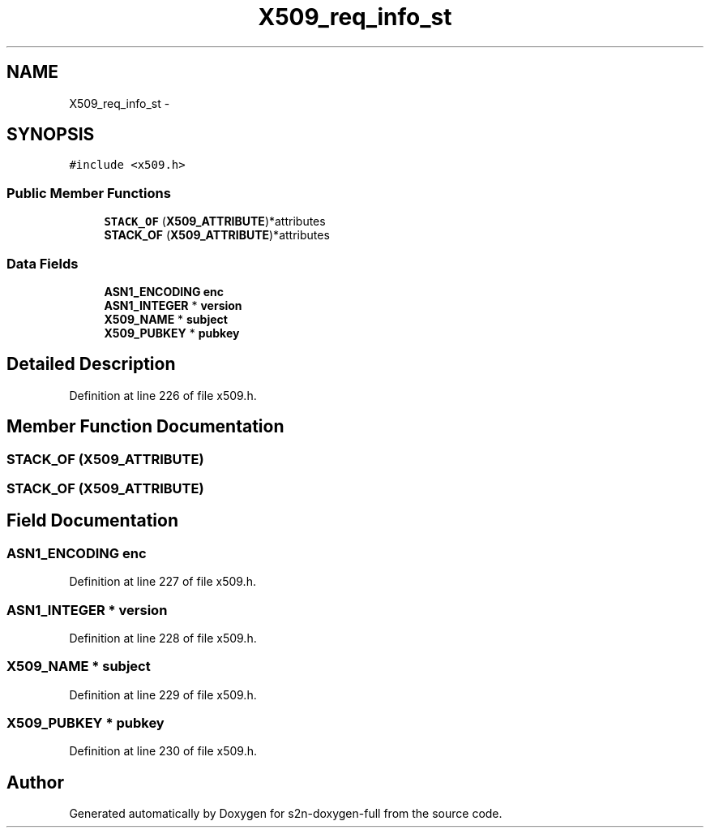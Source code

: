 .TH "X509_req_info_st" 3 "Fri Aug 19 2016" "s2n-doxygen-full" \" -*- nroff -*-
.ad l
.nh
.SH NAME
X509_req_info_st \- 
.SH SYNOPSIS
.br
.PP
.PP
\fC#include <x509\&.h>\fP
.SS "Public Member Functions"

.in +1c
.ti -1c
.RI "\fBSTACK_OF\fP (\fBX509_ATTRIBUTE\fP)*attributes"
.br
.ti -1c
.RI "\fBSTACK_OF\fP (\fBX509_ATTRIBUTE\fP)*attributes"
.br
.in -1c
.SS "Data Fields"

.in +1c
.ti -1c
.RI "\fBASN1_ENCODING\fP \fBenc\fP"
.br
.ti -1c
.RI "\fBASN1_INTEGER\fP * \fBversion\fP"
.br
.ti -1c
.RI "\fBX509_NAME\fP * \fBsubject\fP"
.br
.ti -1c
.RI "\fBX509_PUBKEY\fP * \fBpubkey\fP"
.br
.in -1c
.SH "Detailed Description"
.PP 
Definition at line 226 of file x509\&.h\&.
.SH "Member Function Documentation"
.PP 
.SS "STACK_OF (\fBX509_ATTRIBUTE\fP)"

.SS "STACK_OF (\fBX509_ATTRIBUTE\fP)"

.SH "Field Documentation"
.PP 
.SS "\fBASN1_ENCODING\fP enc"

.PP
Definition at line 227 of file x509\&.h\&.
.SS "\fBASN1_INTEGER\fP * version"

.PP
Definition at line 228 of file x509\&.h\&.
.SS "\fBX509_NAME\fP * subject"

.PP
Definition at line 229 of file x509\&.h\&.
.SS "\fBX509_PUBKEY\fP * pubkey"

.PP
Definition at line 230 of file x509\&.h\&.

.SH "Author"
.PP 
Generated automatically by Doxygen for s2n-doxygen-full from the source code\&.
